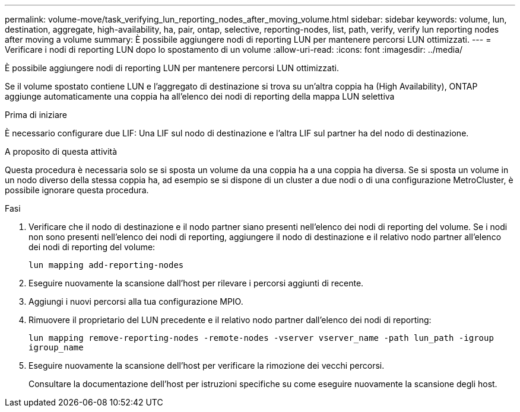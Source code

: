 ---
permalink: volume-move/task_verifying_lun_reporting_nodes_after_moving_volume.html 
sidebar: sidebar 
keywords: volume, lun, destination, aggregate, high-availability, ha, pair, ontap, selective, reporting-nodes, list, path, verify, verify lun reporting nodes after moving a volume 
summary: È possibile aggiungere nodi di reporting LUN per mantenere percorsi LUN ottimizzati. 
---
= Verificare i nodi di reporting LUN dopo lo spostamento di un volume
:allow-uri-read: 
:icons: font
:imagesdir: ../media/


[role="lead"]
È possibile aggiungere nodi di reporting LUN per mantenere percorsi LUN ottimizzati.

Se il volume spostato contiene LUN e l'aggregato di destinazione si trova su un'altra coppia ha (High Availability), ONTAP aggiunge automaticamente una coppia ha all'elenco dei nodi di reporting della mappa LUN selettiva

.Prima di iniziare
È necessario configurare due LIF: Una LIF sul nodo di destinazione e l'altra LIF sul partner ha del nodo di destinazione.

.A proposito di questa attività
Questa procedura è necessaria solo se si sposta un volume da una coppia ha a una coppia ha diversa. Se si sposta un volume in un nodo diverso della stessa coppia ha, ad esempio se si dispone di un cluster a due nodi o di una configurazione MetroCluster, è possibile ignorare questa procedura.

.Fasi
. Verificare che il nodo di destinazione e il nodo partner siano presenti nell'elenco dei nodi di reporting del volume. Se i nodi non sono presenti nell'elenco dei nodi di reporting, aggiungere il nodo di destinazione e il relativo nodo partner all'elenco dei nodi di reporting del volume:
+
`lun mapping add-reporting-nodes`

. Eseguire nuovamente la scansione dall'host per rilevare i percorsi aggiunti di recente.
. Aggiungi i nuovi percorsi alla tua configurazione MPIO.
. Rimuovere il proprietario del LUN precedente e il relativo nodo partner dall'elenco dei nodi di reporting:
+
`lun mapping remove-reporting-nodes -remote-nodes -vserver vserver_name -path lun_path -igroup igroup_name`

. Eseguire nuovamente la scansione dell'host per verificare la rimozione dei vecchi percorsi.
+
Consultare la documentazione dell'host per istruzioni specifiche su come eseguire nuovamente la scansione degli host.


